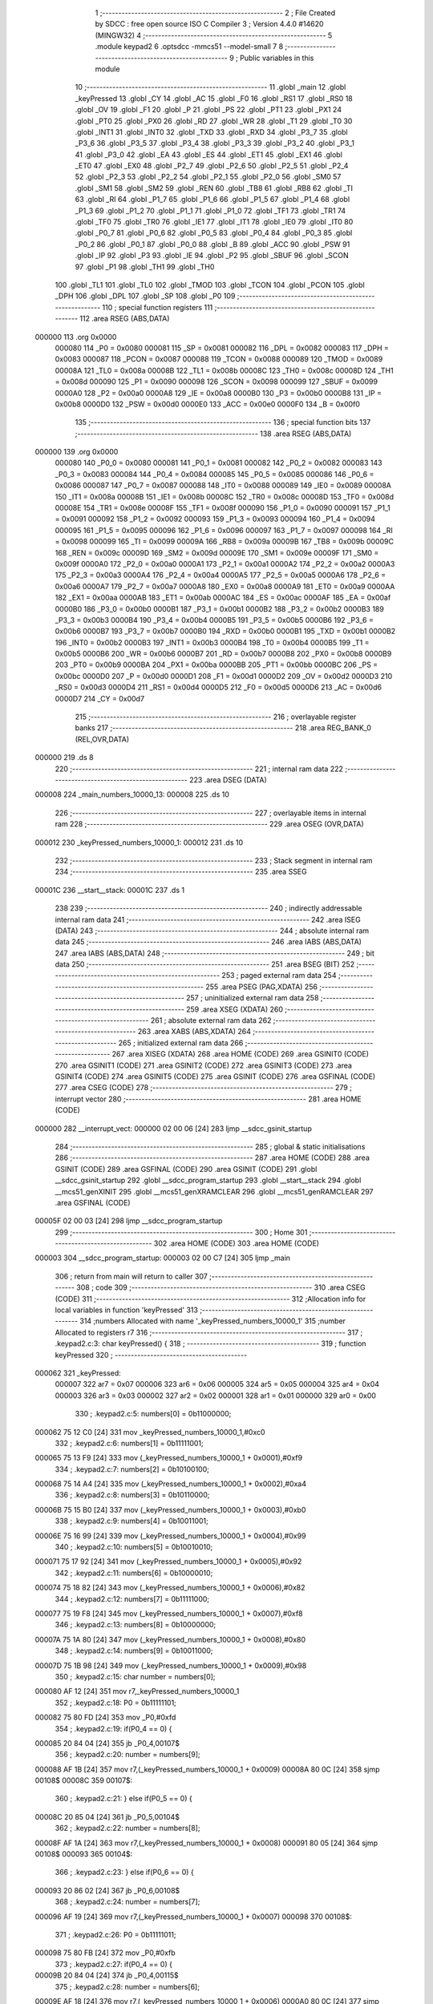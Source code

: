                                       1 ;--------------------------------------------------------
                                      2 ; File Created by SDCC : free open source ISO C Compiler 
                                      3 ; Version 4.4.0 #14620 (MINGW32)
                                      4 ;--------------------------------------------------------
                                      5 	.module keypad2
                                      6 	.optsdcc -mmcs51 --model-small
                                      7 	
                                      8 ;--------------------------------------------------------
                                      9 ; Public variables in this module
                                     10 ;--------------------------------------------------------
                                     11 	.globl _main
                                     12 	.globl _keyPressed
                                     13 	.globl _CY
                                     14 	.globl _AC
                                     15 	.globl _F0
                                     16 	.globl _RS1
                                     17 	.globl _RS0
                                     18 	.globl _OV
                                     19 	.globl _F1
                                     20 	.globl _P
                                     21 	.globl _PS
                                     22 	.globl _PT1
                                     23 	.globl _PX1
                                     24 	.globl _PT0
                                     25 	.globl _PX0
                                     26 	.globl _RD
                                     27 	.globl _WR
                                     28 	.globl _T1
                                     29 	.globl _T0
                                     30 	.globl _INT1
                                     31 	.globl _INT0
                                     32 	.globl _TXD
                                     33 	.globl _RXD
                                     34 	.globl _P3_7
                                     35 	.globl _P3_6
                                     36 	.globl _P3_5
                                     37 	.globl _P3_4
                                     38 	.globl _P3_3
                                     39 	.globl _P3_2
                                     40 	.globl _P3_1
                                     41 	.globl _P3_0
                                     42 	.globl _EA
                                     43 	.globl _ES
                                     44 	.globl _ET1
                                     45 	.globl _EX1
                                     46 	.globl _ET0
                                     47 	.globl _EX0
                                     48 	.globl _P2_7
                                     49 	.globl _P2_6
                                     50 	.globl _P2_5
                                     51 	.globl _P2_4
                                     52 	.globl _P2_3
                                     53 	.globl _P2_2
                                     54 	.globl _P2_1
                                     55 	.globl _P2_0
                                     56 	.globl _SM0
                                     57 	.globl _SM1
                                     58 	.globl _SM2
                                     59 	.globl _REN
                                     60 	.globl _TB8
                                     61 	.globl _RB8
                                     62 	.globl _TI
                                     63 	.globl _RI
                                     64 	.globl _P1_7
                                     65 	.globl _P1_6
                                     66 	.globl _P1_5
                                     67 	.globl _P1_4
                                     68 	.globl _P1_3
                                     69 	.globl _P1_2
                                     70 	.globl _P1_1
                                     71 	.globl _P1_0
                                     72 	.globl _TF1
                                     73 	.globl _TR1
                                     74 	.globl _TF0
                                     75 	.globl _TR0
                                     76 	.globl _IE1
                                     77 	.globl _IT1
                                     78 	.globl _IE0
                                     79 	.globl _IT0
                                     80 	.globl _P0_7
                                     81 	.globl _P0_6
                                     82 	.globl _P0_5
                                     83 	.globl _P0_4
                                     84 	.globl _P0_3
                                     85 	.globl _P0_2
                                     86 	.globl _P0_1
                                     87 	.globl _P0_0
                                     88 	.globl _B
                                     89 	.globl _ACC
                                     90 	.globl _PSW
                                     91 	.globl _IP
                                     92 	.globl _P3
                                     93 	.globl _IE
                                     94 	.globl _P2
                                     95 	.globl _SBUF
                                     96 	.globl _SCON
                                     97 	.globl _P1
                                     98 	.globl _TH1
                                     99 	.globl _TH0
                                    100 	.globl _TL1
                                    101 	.globl _TL0
                                    102 	.globl _TMOD
                                    103 	.globl _TCON
                                    104 	.globl _PCON
                                    105 	.globl _DPH
                                    106 	.globl _DPL
                                    107 	.globl _SP
                                    108 	.globl _P0
                                    109 ;--------------------------------------------------------
                                    110 ; special function registers
                                    111 ;--------------------------------------------------------
                                    112 	.area RSEG    (ABS,DATA)
      000000                        113 	.org 0x0000
                           000080   114 _P0	=	0x0080
                           000081   115 _SP	=	0x0081
                           000082   116 _DPL	=	0x0082
                           000083   117 _DPH	=	0x0083
                           000087   118 _PCON	=	0x0087
                           000088   119 _TCON	=	0x0088
                           000089   120 _TMOD	=	0x0089
                           00008A   121 _TL0	=	0x008a
                           00008B   122 _TL1	=	0x008b
                           00008C   123 _TH0	=	0x008c
                           00008D   124 _TH1	=	0x008d
                           000090   125 _P1	=	0x0090
                           000098   126 _SCON	=	0x0098
                           000099   127 _SBUF	=	0x0099
                           0000A0   128 _P2	=	0x00a0
                           0000A8   129 _IE	=	0x00a8
                           0000B0   130 _P3	=	0x00b0
                           0000B8   131 _IP	=	0x00b8
                           0000D0   132 _PSW	=	0x00d0
                           0000E0   133 _ACC	=	0x00e0
                           0000F0   134 _B	=	0x00f0
                                    135 ;--------------------------------------------------------
                                    136 ; special function bits
                                    137 ;--------------------------------------------------------
                                    138 	.area RSEG    (ABS,DATA)
      000000                        139 	.org 0x0000
                           000080   140 _P0_0	=	0x0080
                           000081   141 _P0_1	=	0x0081
                           000082   142 _P0_2	=	0x0082
                           000083   143 _P0_3	=	0x0083
                           000084   144 _P0_4	=	0x0084
                           000085   145 _P0_5	=	0x0085
                           000086   146 _P0_6	=	0x0086
                           000087   147 _P0_7	=	0x0087
                           000088   148 _IT0	=	0x0088
                           000089   149 _IE0	=	0x0089
                           00008A   150 _IT1	=	0x008a
                           00008B   151 _IE1	=	0x008b
                           00008C   152 _TR0	=	0x008c
                           00008D   153 _TF0	=	0x008d
                           00008E   154 _TR1	=	0x008e
                           00008F   155 _TF1	=	0x008f
                           000090   156 _P1_0	=	0x0090
                           000091   157 _P1_1	=	0x0091
                           000092   158 _P1_2	=	0x0092
                           000093   159 _P1_3	=	0x0093
                           000094   160 _P1_4	=	0x0094
                           000095   161 _P1_5	=	0x0095
                           000096   162 _P1_6	=	0x0096
                           000097   163 _P1_7	=	0x0097
                           000098   164 _RI	=	0x0098
                           000099   165 _TI	=	0x0099
                           00009A   166 _RB8	=	0x009a
                           00009B   167 _TB8	=	0x009b
                           00009C   168 _REN	=	0x009c
                           00009D   169 _SM2	=	0x009d
                           00009E   170 _SM1	=	0x009e
                           00009F   171 _SM0	=	0x009f
                           0000A0   172 _P2_0	=	0x00a0
                           0000A1   173 _P2_1	=	0x00a1
                           0000A2   174 _P2_2	=	0x00a2
                           0000A3   175 _P2_3	=	0x00a3
                           0000A4   176 _P2_4	=	0x00a4
                           0000A5   177 _P2_5	=	0x00a5
                           0000A6   178 _P2_6	=	0x00a6
                           0000A7   179 _P2_7	=	0x00a7
                           0000A8   180 _EX0	=	0x00a8
                           0000A9   181 _ET0	=	0x00a9
                           0000AA   182 _EX1	=	0x00aa
                           0000AB   183 _ET1	=	0x00ab
                           0000AC   184 _ES	=	0x00ac
                           0000AF   185 _EA	=	0x00af
                           0000B0   186 _P3_0	=	0x00b0
                           0000B1   187 _P3_1	=	0x00b1
                           0000B2   188 _P3_2	=	0x00b2
                           0000B3   189 _P3_3	=	0x00b3
                           0000B4   190 _P3_4	=	0x00b4
                           0000B5   191 _P3_5	=	0x00b5
                           0000B6   192 _P3_6	=	0x00b6
                           0000B7   193 _P3_7	=	0x00b7
                           0000B0   194 _RXD	=	0x00b0
                           0000B1   195 _TXD	=	0x00b1
                           0000B2   196 _INT0	=	0x00b2
                           0000B3   197 _INT1	=	0x00b3
                           0000B4   198 _T0	=	0x00b4
                           0000B5   199 _T1	=	0x00b5
                           0000B6   200 _WR	=	0x00b6
                           0000B7   201 _RD	=	0x00b7
                           0000B8   202 _PX0	=	0x00b8
                           0000B9   203 _PT0	=	0x00b9
                           0000BA   204 _PX1	=	0x00ba
                           0000BB   205 _PT1	=	0x00bb
                           0000BC   206 _PS	=	0x00bc
                           0000D0   207 _P	=	0x00d0
                           0000D1   208 _F1	=	0x00d1
                           0000D2   209 _OV	=	0x00d2
                           0000D3   210 _RS0	=	0x00d3
                           0000D4   211 _RS1	=	0x00d4
                           0000D5   212 _F0	=	0x00d5
                           0000D6   213 _AC	=	0x00d6
                           0000D7   214 _CY	=	0x00d7
                                    215 ;--------------------------------------------------------
                                    216 ; overlayable register banks
                                    217 ;--------------------------------------------------------
                                    218 	.area REG_BANK_0	(REL,OVR,DATA)
      000000                        219 	.ds 8
                                    220 ;--------------------------------------------------------
                                    221 ; internal ram data
                                    222 ;--------------------------------------------------------
                                    223 	.area DSEG    (DATA)
      000008                        224 _main_numbers_10000_13:
      000008                        225 	.ds 10
                                    226 ;--------------------------------------------------------
                                    227 ; overlayable items in internal ram
                                    228 ;--------------------------------------------------------
                                    229 	.area	OSEG    (OVR,DATA)
      000012                        230 _keyPressed_numbers_10000_1:
      000012                        231 	.ds 10
                                    232 ;--------------------------------------------------------
                                    233 ; Stack segment in internal ram
                                    234 ;--------------------------------------------------------
                                    235 	.area SSEG
      00001C                        236 __start__stack:
      00001C                        237 	.ds	1
                                    238 
                                    239 ;--------------------------------------------------------
                                    240 ; indirectly addressable internal ram data
                                    241 ;--------------------------------------------------------
                                    242 	.area ISEG    (DATA)
                                    243 ;--------------------------------------------------------
                                    244 ; absolute internal ram data
                                    245 ;--------------------------------------------------------
                                    246 	.area IABS    (ABS,DATA)
                                    247 	.area IABS    (ABS,DATA)
                                    248 ;--------------------------------------------------------
                                    249 ; bit data
                                    250 ;--------------------------------------------------------
                                    251 	.area BSEG    (BIT)
                                    252 ;--------------------------------------------------------
                                    253 ; paged external ram data
                                    254 ;--------------------------------------------------------
                                    255 	.area PSEG    (PAG,XDATA)
                                    256 ;--------------------------------------------------------
                                    257 ; uninitialized external ram data
                                    258 ;--------------------------------------------------------
                                    259 	.area XSEG    (XDATA)
                                    260 ;--------------------------------------------------------
                                    261 ; absolute external ram data
                                    262 ;--------------------------------------------------------
                                    263 	.area XABS    (ABS,XDATA)
                                    264 ;--------------------------------------------------------
                                    265 ; initialized external ram data
                                    266 ;--------------------------------------------------------
                                    267 	.area XISEG   (XDATA)
                                    268 	.area HOME    (CODE)
                                    269 	.area GSINIT0 (CODE)
                                    270 	.area GSINIT1 (CODE)
                                    271 	.area GSINIT2 (CODE)
                                    272 	.area GSINIT3 (CODE)
                                    273 	.area GSINIT4 (CODE)
                                    274 	.area GSINIT5 (CODE)
                                    275 	.area GSINIT  (CODE)
                                    276 	.area GSFINAL (CODE)
                                    277 	.area CSEG    (CODE)
                                    278 ;--------------------------------------------------------
                                    279 ; interrupt vector
                                    280 ;--------------------------------------------------------
                                    281 	.area HOME    (CODE)
      000000                        282 __interrupt_vect:
      000000 02 00 06         [24]  283 	ljmp	__sdcc_gsinit_startup
                                    284 ;--------------------------------------------------------
                                    285 ; global & static initialisations
                                    286 ;--------------------------------------------------------
                                    287 	.area HOME    (CODE)
                                    288 	.area GSINIT  (CODE)
                                    289 	.area GSFINAL (CODE)
                                    290 	.area GSINIT  (CODE)
                                    291 	.globl __sdcc_gsinit_startup
                                    292 	.globl __sdcc_program_startup
                                    293 	.globl __start__stack
                                    294 	.globl __mcs51_genXINIT
                                    295 	.globl __mcs51_genXRAMCLEAR
                                    296 	.globl __mcs51_genRAMCLEAR
                                    297 	.area GSFINAL (CODE)
      00005F 02 00 03         [24]  298 	ljmp	__sdcc_program_startup
                                    299 ;--------------------------------------------------------
                                    300 ; Home
                                    301 ;--------------------------------------------------------
                                    302 	.area HOME    (CODE)
                                    303 	.area HOME    (CODE)
      000003                        304 __sdcc_program_startup:
      000003 02 00 C7         [24]  305 	ljmp	_main
                                    306 ;	return from main will return to caller
                                    307 ;--------------------------------------------------------
                                    308 ; code
                                    309 ;--------------------------------------------------------
                                    310 	.area CSEG    (CODE)
                                    311 ;------------------------------------------------------------
                                    312 ;Allocation info for local variables in function 'keyPressed'
                                    313 ;------------------------------------------------------------
                                    314 ;numbers                   Allocated with name '_keyPressed_numbers_10000_1'
                                    315 ;number                    Allocated to registers r7 
                                    316 ;------------------------------------------------------------
                                    317 ;	.\keypad2.c:3: char keyPressed() {
                                    318 ;	-----------------------------------------
                                    319 ;	 function keyPressed
                                    320 ;	-----------------------------------------
      000062                        321 _keyPressed:
                           000007   322 	ar7 = 0x07
                           000006   323 	ar6 = 0x06
                           000005   324 	ar5 = 0x05
                           000004   325 	ar4 = 0x04
                           000003   326 	ar3 = 0x03
                           000002   327 	ar2 = 0x02
                           000001   328 	ar1 = 0x01
                           000000   329 	ar0 = 0x00
                                    330 ;	.\keypad2.c:5: numbers[0] = 0b11000000;
      000062 75 12 C0         [24]  331 	mov	_keyPressed_numbers_10000_1,#0xc0
                                    332 ;	.\keypad2.c:6: numbers[1] = 0b11111001;
      000065 75 13 F9         [24]  333 	mov	(_keyPressed_numbers_10000_1 + 0x0001),#0xf9
                                    334 ;	.\keypad2.c:7: numbers[2] = 0b10100100;
      000068 75 14 A4         [24]  335 	mov	(_keyPressed_numbers_10000_1 + 0x0002),#0xa4
                                    336 ;	.\keypad2.c:8: numbers[3] = 0b10110000;
      00006B 75 15 B0         [24]  337 	mov	(_keyPressed_numbers_10000_1 + 0x0003),#0xb0
                                    338 ;	.\keypad2.c:9: numbers[4] = 0b10011001;
      00006E 75 16 99         [24]  339 	mov	(_keyPressed_numbers_10000_1 + 0x0004),#0x99
                                    340 ;	.\keypad2.c:10: numbers[5] = 0b10010010;
      000071 75 17 92         [24]  341 	mov	(_keyPressed_numbers_10000_1 + 0x0005),#0x92
                                    342 ;	.\keypad2.c:11: numbers[6] = 0b10000010;
      000074 75 18 82         [24]  343 	mov	(_keyPressed_numbers_10000_1 + 0x0006),#0x82
                                    344 ;	.\keypad2.c:12: numbers[7] = 0b11111000;
      000077 75 19 F8         [24]  345 	mov	(_keyPressed_numbers_10000_1 + 0x0007),#0xf8
                                    346 ;	.\keypad2.c:13: numbers[8] = 0b10000000;
      00007A 75 1A 80         [24]  347 	mov	(_keyPressed_numbers_10000_1 + 0x0008),#0x80
                                    348 ;	.\keypad2.c:14: numbers[9] = 0b10011000;
      00007D 75 1B 98         [24]  349 	mov	(_keyPressed_numbers_10000_1 + 0x0009),#0x98
                                    350 ;	.\keypad2.c:15: char number = numbers[0];
      000080 AF 12            [24]  351 	mov	r7,_keyPressed_numbers_10000_1
                                    352 ;	.\keypad2.c:18: P0 = 0b11111101;
      000082 75 80 FD         [24]  353 	mov	_P0,#0xfd
                                    354 ;	.\keypad2.c:19: if(P0_4 == 0) {
      000085 20 84 04         [24]  355 	jb	_P0_4,00107$
                                    356 ;	.\keypad2.c:20: number = numbers[9];
      000088 AF 1B            [24]  357 	mov	r7,(_keyPressed_numbers_10000_1 + 0x0009)
      00008A 80 0C            [24]  358 	sjmp	00108$
      00008C                        359 00107$:
                                    360 ;	.\keypad2.c:21: } else if(P0_5 == 0) {
      00008C 20 85 04         [24]  361 	jb	_P0_5,00104$
                                    362 ;	.\keypad2.c:22: number = numbers[8];
      00008F AF 1A            [24]  363 	mov	r7,(_keyPressed_numbers_10000_1 + 0x0008)
      000091 80 05            [24]  364 	sjmp	00108$
      000093                        365 00104$:
                                    366 ;	.\keypad2.c:23: } else if(P0_6 == 0) {
      000093 20 86 02         [24]  367 	jb	_P0_6,00108$
                                    368 ;	.\keypad2.c:24: number = numbers[7];
      000096 AF 19            [24]  369 	mov	r7,(_keyPressed_numbers_10000_1 + 0x0007)
      000098                        370 00108$:
                                    371 ;	.\keypad2.c:26: P0 = 0b11111011;
      000098 75 80 FB         [24]  372 	mov	_P0,#0xfb
                                    373 ;	.\keypad2.c:27: if(P0_4 == 0) {
      00009B 20 84 04         [24]  374 	jb	_P0_4,00115$
                                    375 ;	.\keypad2.c:28: number = numbers[6];
      00009E AF 18            [24]  376 	mov	r7,(_keyPressed_numbers_10000_1 + 0x0006)
      0000A0 80 0C            [24]  377 	sjmp	00116$
      0000A2                        378 00115$:
                                    379 ;	.\keypad2.c:29: } else if(P0_5 == 0) {
      0000A2 20 85 04         [24]  380 	jb	_P0_5,00112$
                                    381 ;	.\keypad2.c:30: number = numbers[5];
      0000A5 AF 17            [24]  382 	mov	r7,(_keyPressed_numbers_10000_1 + 0x0005)
      0000A7 80 05            [24]  383 	sjmp	00116$
      0000A9                        384 00112$:
                                    385 ;	.\keypad2.c:31: } else if(P0_6 == 0) {
      0000A9 20 86 02         [24]  386 	jb	_P0_6,00116$
                                    387 ;	.\keypad2.c:32: number = numbers[4];
      0000AC AF 16            [24]  388 	mov	r7,(_keyPressed_numbers_10000_1 + 0x0004)
      0000AE                        389 00116$:
                                    390 ;	.\keypad2.c:35: P0 = 0b11110111;
      0000AE 75 80 F7         [24]  391 	mov	_P0,#0xf7
                                    392 ;	.\keypad2.c:36: if(P0_4 == 0) {
      0000B1 20 84 04         [24]  393 	jb	_P0_4,00123$
                                    394 ;	.\keypad2.c:37: number = numbers[3];
      0000B4 AF 15            [24]  395 	mov	r7,(_keyPressed_numbers_10000_1 + 0x0003)
      0000B6 80 0C            [24]  396 	sjmp	00124$
      0000B8                        397 00123$:
                                    398 ;	.\keypad2.c:38: } else if(P0_5 == 0) {
      0000B8 20 85 04         [24]  399 	jb	_P0_5,00120$
                                    400 ;	.\keypad2.c:39: number = numbers[2];
      0000BB AF 14            [24]  401 	mov	r7,(_keyPressed_numbers_10000_1 + 0x0002)
      0000BD 80 05            [24]  402 	sjmp	00124$
      0000BF                        403 00120$:
                                    404 ;	.\keypad2.c:40: } else if(P0_6 == 0) {
      0000BF 20 86 02         [24]  405 	jb	_P0_6,00124$
                                    406 ;	.\keypad2.c:41: number = numbers[1];
      0000C2 AF 13            [24]  407 	mov	r7,(_keyPressed_numbers_10000_1 + 0x0001)
      0000C4                        408 00124$:
                                    409 ;	.\keypad2.c:44: return number;
      0000C4 8F 82            [24]  410 	mov	dpl, r7
                                    411 ;	.\keypad2.c:45: }
      0000C6 22               [24]  412 	ret
                                    413 ;------------------------------------------------------------
                                    414 ;Allocation info for local variables in function 'main'
                                    415 ;------------------------------------------------------------
                                    416 ;numbers                   Allocated with name '_main_numbers_10000_13'
                                    417 ;number                    Allocated to registers 
                                    418 ;first                     Allocated to registers r6 
                                    419 ;second                    Allocated to registers r5 
                                    420 ;third                     Allocated to registers r4 
                                    421 ;fourth                    Allocated to registers r3 
                                    422 ;i                         Allocated to registers r7 
                                    423 ;i                         Allocated to registers r7 
                                    424 ;i                         Allocated to registers r7 
                                    425 ;i                         Allocated to registers r7 
                                    426 ;------------------------------------------------------------
                                    427 ;	.\keypad2.c:47: int main(void) {
                                    428 ;	-----------------------------------------
                                    429 ;	 function main
                                    430 ;	-----------------------------------------
      0000C7                        431 _main:
                                    432 ;	.\keypad2.c:50: numbers[0] = 0b11000000;
      0000C7 75 08 C0         [24]  433 	mov	_main_numbers_10000_13,#0xc0
                                    434 ;	.\keypad2.c:51: numbers[1] = 0b11111001;
      0000CA 75 09 F9         [24]  435 	mov	(_main_numbers_10000_13 + 0x0001),#0xf9
                                    436 ;	.\keypad2.c:52: numbers[2] = 0b10100100;
      0000CD 75 0A A4         [24]  437 	mov	(_main_numbers_10000_13 + 0x0002),#0xa4
                                    438 ;	.\keypad2.c:53: numbers[3] = 0b10110000;
      0000D0 75 0B B0         [24]  439 	mov	(_main_numbers_10000_13 + 0x0003),#0xb0
                                    440 ;	.\keypad2.c:54: numbers[4] = 0b10011001;
      0000D3 75 0C 99         [24]  441 	mov	(_main_numbers_10000_13 + 0x0004),#0x99
                                    442 ;	.\keypad2.c:55: numbers[5] = 0b10010010;
      0000D6 75 0D 92         [24]  443 	mov	(_main_numbers_10000_13 + 0x0005),#0x92
                                    444 ;	.\keypad2.c:56: numbers[6] = 0b10000010;
      0000D9 75 0E 82         [24]  445 	mov	(_main_numbers_10000_13 + 0x0006),#0x82
                                    446 ;	.\keypad2.c:57: numbers[7] = 0b11111000;
      0000DC 75 0F F8         [24]  447 	mov	(_main_numbers_10000_13 + 0x0007),#0xf8
                                    448 ;	.\keypad2.c:58: numbers[8] = 0b10000000;
      0000DF 75 10 80         [24]  449 	mov	(_main_numbers_10000_13 + 0x0008),#0x80
                                    450 ;	.\keypad2.c:59: numbers[9] = 0b10011000;
      0000E2 75 11 98         [24]  451 	mov	(_main_numbers_10000_13 + 0x0009),#0x98
                                    452 ;	.\keypad2.c:62: while((first = keyPressed()) == 0b11000000) ;
      0000E5                        453 00101$:
      0000E5 12 00 62         [24]  454 	lcall	_keyPressed
      0000E8 AF 82            [24]  455 	mov	r7, dpl
      0000EA 8F 06            [24]  456 	mov	ar6,r7
      0000EC BF C0 02         [24]  457 	cjne	r7,#0xc0,00242$
      0000EF 80 F4            [24]  458 	sjmp	00101$
      0000F1                        459 00242$:
                                    460 ;	.\keypad2.c:63: while(keyPressed() != 0b11000000) ;
      0000F1                        461 00104$:
      0000F1 C0 06            [24]  462 	push	ar6
      0000F3 12 00 62         [24]  463 	lcall	_keyPressed
      0000F6 AF 82            [24]  464 	mov	r7, dpl
      0000F8 D0 06            [24]  465 	pop	ar6
      0000FA BF C0 F4         [24]  466 	cjne	r7,#0xc0,00104$
                                    467 ;	.\keypad2.c:65: while((second = keyPressed()) == 0b11000000) ;
      0000FD                        468 00107$:
      0000FD C0 06            [24]  469 	push	ar6
      0000FF 12 00 62         [24]  470 	lcall	_keyPressed
      000102 AF 82            [24]  471 	mov	r7, dpl
      000104 D0 06            [24]  472 	pop	ar6
      000106 8F 05            [24]  473 	mov	ar5,r7
      000108 BF C0 02         [24]  474 	cjne	r7,#0xc0,00245$
      00010B 80 F0            [24]  475 	sjmp	00107$
      00010D                        476 00245$:
                                    477 ;	.\keypad2.c:66: while(keyPressed() != 0b11000000) ;
      00010D                        478 00110$:
      00010D C0 06            [24]  479 	push	ar6
      00010F C0 05            [24]  480 	push	ar5
      000111 12 00 62         [24]  481 	lcall	_keyPressed
      000114 AF 82            [24]  482 	mov	r7, dpl
      000116 D0 05            [24]  483 	pop	ar5
      000118 D0 06            [24]  484 	pop	ar6
      00011A BF C0 F0         [24]  485 	cjne	r7,#0xc0,00110$
                                    486 ;	.\keypad2.c:68: while((third = keyPressed()) == 0b11000000) ;
      00011D                        487 00113$:
      00011D C0 06            [24]  488 	push	ar6
      00011F C0 05            [24]  489 	push	ar5
      000121 12 00 62         [24]  490 	lcall	_keyPressed
      000124 AF 82            [24]  491 	mov	r7, dpl
      000126 D0 05            [24]  492 	pop	ar5
      000128 D0 06            [24]  493 	pop	ar6
      00012A 8F 04            [24]  494 	mov	ar4,r7
      00012C BF C0 02         [24]  495 	cjne	r7,#0xc0,00248$
      00012F 80 EC            [24]  496 	sjmp	00113$
      000131                        497 00248$:
                                    498 ;	.\keypad2.c:69: while(keyPressed() != 0b11000000) ;
      000131                        499 00116$:
      000131 C0 06            [24]  500 	push	ar6
      000133 C0 05            [24]  501 	push	ar5
      000135 C0 04            [24]  502 	push	ar4
      000137 12 00 62         [24]  503 	lcall	_keyPressed
      00013A AF 82            [24]  504 	mov	r7, dpl
      00013C D0 04            [24]  505 	pop	ar4
      00013E D0 05            [24]  506 	pop	ar5
      000140 D0 06            [24]  507 	pop	ar6
      000142 BF C0 EC         [24]  508 	cjne	r7,#0xc0,00116$
                                    509 ;	.\keypad2.c:71: while((fourth = keyPressed()) == 0b11000000) ;
      000145                        510 00119$:
      000145 C0 06            [24]  511 	push	ar6
      000147 C0 05            [24]  512 	push	ar5
      000149 C0 04            [24]  513 	push	ar4
      00014B 12 00 62         [24]  514 	lcall	_keyPressed
      00014E AF 82            [24]  515 	mov	r7, dpl
      000150 D0 04            [24]  516 	pop	ar4
      000152 D0 05            [24]  517 	pop	ar5
      000154 D0 06            [24]  518 	pop	ar6
      000156 8F 03            [24]  519 	mov	ar3,r7
      000158 BF C0 02         [24]  520 	cjne	r7,#0xc0,00251$
      00015B 80 E8            [24]  521 	sjmp	00119$
      00015D                        522 00251$:
                                    523 ;	.\keypad2.c:72: while(1) {
      00015D                        524 00127$:
                                    525 ;	.\keypad2.c:73: P0_7 = 0;
                                    526 ;	assignBit
      00015D C2 87            [12]  527 	clr	_P0_7
                                    528 ;	.\keypad2.c:74: P3_3 = 0;
                                    529 ;	assignBit
      00015F C2 B3            [12]  530 	clr	_P3_3
                                    531 ;	.\keypad2.c:75: P3_4 = 0;
                                    532 ;	assignBit
      000161 C2 B4            [12]  533 	clr	_P3_4
                                    534 ;	.\keypad2.c:76: P0_7 = 1;
                                    535 ;	assignBit
      000163 D2 87            [12]  536 	setb	_P0_7
                                    537 ;	.\keypad2.c:77: P1 = fourth;
      000165 8B 90            [24]  538 	mov	_P1,r3
                                    539 ;	.\keypad2.c:78: for(int i = 0; i < 5; i++) ;
      000167 7F 00            [12]  540 	mov	r7,#0x00
      000169                        541 00130$:
      000169 BF 05 00         [24]  542 	cjne	r7,#0x05,00252$
      00016C                        543 00252$:
      00016C 50 03            [24]  544 	jnc	00122$
      00016E 0F               [12]  545 	inc	r7
      00016F 80 F8            [24]  546 	sjmp	00130$
      000171                        547 00122$:
                                    548 ;	.\keypad2.c:80: P0_7 = 0;
                                    549 ;	assignBit
      000171 C2 87            [12]  550 	clr	_P0_7
                                    551 ;	.\keypad2.c:81: P3_3 = 1;
                                    552 ;	assignBit
      000173 D2 B3            [12]  553 	setb	_P3_3
                                    554 ;	.\keypad2.c:82: P3_4 = 0;
                                    555 ;	assignBit
      000175 C2 B4            [12]  556 	clr	_P3_4
                                    557 ;	.\keypad2.c:83: P0_7 = 1;
                                    558 ;	assignBit
      000177 D2 87            [12]  559 	setb	_P0_7
                                    560 ;	.\keypad2.c:84: P1 = third;
      000179 8C 90            [24]  561 	mov	_P1,r4
                                    562 ;	.\keypad2.c:85: for(int i = 0; i < 5; i++) ;
      00017B 7F 00            [12]  563 	mov	r7,#0x00
      00017D                        564 00133$:
      00017D BF 05 00         [24]  565 	cjne	r7,#0x05,00254$
      000180                        566 00254$:
      000180 50 03            [24]  567 	jnc	00123$
      000182 0F               [12]  568 	inc	r7
      000183 80 F8            [24]  569 	sjmp	00133$
      000185                        570 00123$:
                                    571 ;	.\keypad2.c:87: P0_7 = 0;
                                    572 ;	assignBit
      000185 C2 87            [12]  573 	clr	_P0_7
                                    574 ;	.\keypad2.c:88: P3_3 = 0;
                                    575 ;	assignBit
      000187 C2 B3            [12]  576 	clr	_P3_3
                                    577 ;	.\keypad2.c:89: P3_4 = 1;
                                    578 ;	assignBit
      000189 D2 B4            [12]  579 	setb	_P3_4
                                    580 ;	.\keypad2.c:90: P0_7 = 1;
                                    581 ;	assignBit
      00018B D2 87            [12]  582 	setb	_P0_7
                                    583 ;	.\keypad2.c:91: P1 = second;
      00018D 8D 90            [24]  584 	mov	_P1,r5
                                    585 ;	.\keypad2.c:92: for(int i = 0; i < 5; i++) ;
      00018F 7F 00            [12]  586 	mov	r7,#0x00
      000191                        587 00136$:
      000191 BF 05 00         [24]  588 	cjne	r7,#0x05,00256$
      000194                        589 00256$:
      000194 50 03            [24]  590 	jnc	00124$
      000196 0F               [12]  591 	inc	r7
      000197 80 F8            [24]  592 	sjmp	00136$
      000199                        593 00124$:
                                    594 ;	.\keypad2.c:94: P0_7 = 0;
                                    595 ;	assignBit
      000199 C2 87            [12]  596 	clr	_P0_7
                                    597 ;	.\keypad2.c:95: P3_3 = 1;
                                    598 ;	assignBit
      00019B D2 B3            [12]  599 	setb	_P3_3
                                    600 ;	.\keypad2.c:96: P3_4 = 1;
                                    601 ;	assignBit
      00019D D2 B4            [12]  602 	setb	_P3_4
                                    603 ;	.\keypad2.c:97: P0_7 = 1;
                                    604 ;	assignBit
      00019F D2 87            [12]  605 	setb	_P0_7
                                    606 ;	.\keypad2.c:98: P1 = first;
      0001A1 8E 90            [24]  607 	mov	_P1,r6
                                    608 ;	.\keypad2.c:99: for(int i = 0; i < 5; i++) ;
      0001A3 7F 00            [12]  609 	mov	r7,#0x00
      0001A5                        610 00139$:
      0001A5 BF 05 00         [24]  611 	cjne	r7,#0x05,00258$
      0001A8                        612 00258$:
      0001A8 50 B3            [24]  613 	jnc	00127$
      0001AA 0F               [12]  614 	inc	r7
                                    615 ;	.\keypad2.c:101: }
      0001AB 80 F8            [24]  616 	sjmp	00139$
                                    617 	.area CSEG    (CODE)
                                    618 	.area CONST   (CODE)
                                    619 	.area XINIT   (CODE)
                                    620 	.area CABS    (ABS,CODE)

